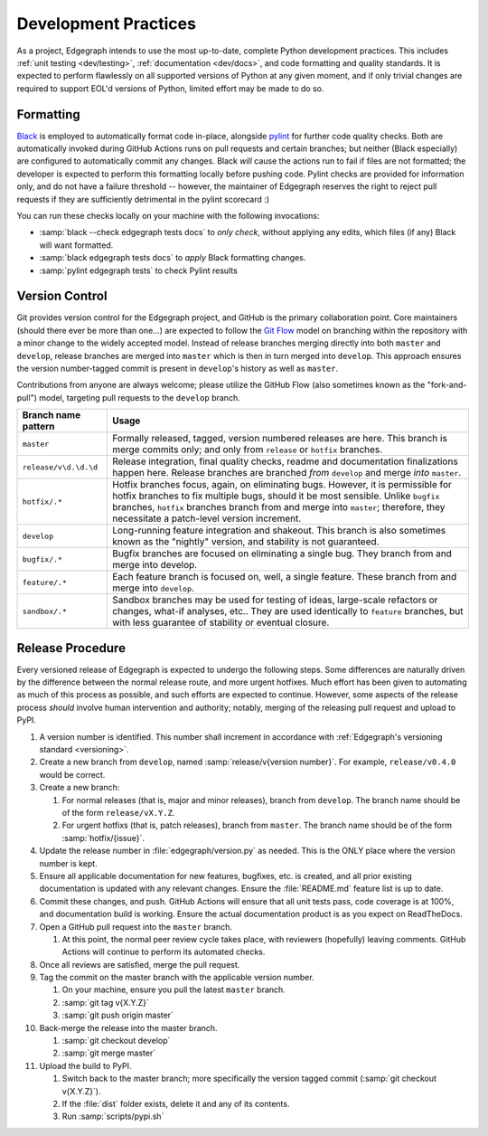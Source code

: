 .. _dev/practices:

Development Practices
=====================

As a project, Edgegraph intends to use the most up-to-date, complete Python
development practices.  This includes :ref:`unit testing <dev/testing>`,
:ref:`documentation <dev/docs>`, and code formatting and quality standards.  It
is expected to perform flawlessly on all supported versions of Python at any
given moment, and if only trivial changes are required to support EOL'd
versions of Python, limited effort may be made to do so.

Formatting
----------

`Black`_ is employed to automatically format code in-place, alongside `pylint`_
for further code quality checks.  Both are automatically invoked during GitHub
Actions runs on pull requests and certain branches; but neither (Black
especially) are configured to automatically commit any changes.  Black *will*
cause the actions run to fail if files are not formatted; the developer is
expected to perform this formatting locally before pushing code.  Pylint checks
are provided for information only, and do not have a failure threshold --
however, the maintainer of Edgegraph reserves the right to reject pull requests
if they are sufficiently detrimental in the pylint scorecard :)

You can run these checks locally on your machine with the following invocations:

* :samp:`black --check edgegraph tests docs` to *only check*, without applying
  any edits, which files (if any) Black will want formatted.
* :samp:`black edgegraph tests docs` to *apply* Black formatting changes.
* :samp:`pylint edgegraph tests` to check Pylint results

.. _dev/vcs:

Version Control
---------------

Git provides version control for the Edgegraph project, and GitHub is the
primary collaboration point.  Core maintainers (should there ever be more than
one...) are expected to follow the `Git Flow`_ model on branching within the
repository with a minor change to the widely accepted model.  Instead of
release branches merging directly into both ``master`` and ``develop``, release
branches are merged into ``master`` which is then in turn merged into
``develop``.  This approach ensures the version number-tagged commit is present
in ``develop``'s history as well as ``master``.

Contributions from anyone are always welcome; please utilize the GitHub Flow
(also sometimes known as the "fork-and-pull") model, targeting pull requests to
the ``develop`` branch.

+-----------------------+-----------------------------------------------------+
| Branch name pattern   | Usage                                               |
+=======================+=====================================================+
| ``master``            | Formally released, tagged, version numbered         |
|                       | releases are here.  This branch is merge commits    |
|                       | only; and only from ``release`` or ``hotfix``       |
|                       | branches.                                           |
+-----------------------+-----------------------------------------------------+
| ``release/v\d.\d.\d`` | Release integration, final quality checks, readme   |
|                       | and documentation finalizations happen here.        |
|                       | Release branches are branched *from* ``develop``    |
|                       | and merge *into* ``master``.                        |
+-----------------------+-----------------------------------------------------+
| ``hotfix/.*``         | Hotfix branches focus, again, on eliminating bugs.  |
|                       | However, it is permissible for hotfix branches to   |
|                       | fix multiple bugs, should it be most sensible.      |
|                       | Unlike ``bugfix`` branches, ``hotfix`` branches     |
|                       | branch from and merge into ``master``; therefore,   |
|                       | they necessitate a patch-level version increment.   |
+-----------------------+-----------------------------------------------------+
| ``develop``           | Long-running feature integration and shakeout.      |
|                       | This branch is also sometimes known as the          |
|                       | "nightly" version, and stability is not guaranteed. |
+-----------------------+-----------------------------------------------------+
| ``bugfix/.*``         | Bugfix branches are focused on eliminating a single |
|                       | bug.  They branch from and merge into develop.      |
+-----------------------+-----------------------------------------------------+
| ``feature/.*``        | Each feature branch is focused on, well, a single   |
|                       | feature.  These branch from and merge into          |
|                       | ``develop``.                                        |
+-----------------------+-----------------------------------------------------+
| ``sandbox/.*``        | Sandbox branches may be used for testing of ideas,  |
|                       | large-scale refactors or changes, what-if analyses, |
|                       | etc..  They are used identically to ``feature``     |
|                       | branches, but with less guarantee of stability or   |
|                       | eventual closure.                                   |
+-----------------------+-----------------------------------------------------+

Release Procedure
-----------------

Every versioned release of Edgegraph is expected to undergo the following
steps.  Some differences are naturally driven by the difference between the
normal release route, and more urgent hotfixes.  Much effort has been given to
automating as much of this process as possible, and such efforts are expected
to continue.  However, some aspects of the release process *should* involve
human intervention and authority; notably, merging of the releasing pull
request and upload to PyPI.

#. A version number is identified.  This number shall increment in accordance
   with :ref:`Edgegraph's versioning standard <versioning>`.
#. Create a new branch from ``develop``, named :samp:`release/v{version
   number}`.  For example, ``release/v0.4.0`` would be correct.
#. Create a new branch:

   #. For normal releases (that is, major and minor releases), branch from
      ``develop``.  The branch name should be of the form ``release/vX.Y.Z``.
   #. For urgent hotfixs (that is, patch releases), branch from ``master``.
      The branch name should be of the form :samp:`hotfix/{issue}`.

#. Update the release number in :file:`edgegraph/version.py` as needed.  This
   is the ONLY place where the version number is kept.
#. Ensure all applicable documentation for new features, bugfixes, etc. is
   created, and all prior existing documentation is updated with any relevant
   changes.  Ensure the :file:`README.md` feature list is up to date.
#. Commit these changes, and push.  GitHub Actions will ensure that all unit
   tests pass, code coverage is at 100%, and documentation build is working.
   Ensure the actual documentation product is as you expect on ReadTheDocs.
#. Open a GitHub pull request into the ``master`` branch.

   #. At this point, the normal peer review cycle takes place, with reviewers
      (hopefully) leaving comments.  GitHub Actions will continue to perform
      its automated checks.

#. Once all reviews are satisfied, merge the pull request.
#. Tag the commit on the master branch with the applicable version number.

   #. On your machine, ensure you pull the latest ``master`` branch.
   #. :samp:`git tag v{X.Y.Z}`
   #. :samp:`git push origin master`

#. Back-merge the release into the master branch.

   #. :samp:`git checkout develop`
   #. :samp:`git merge master`

#. Upload the build to PyPI.

   #. Switch back to the master branch; more specifically the version tagged
      commit (:samp:`git checkout v{X.Y.Z}`).
   #. If the :file:`dist` folder exists, delete it and any of its contents.
   #. Run :samp:`scripts/pypi.sh`

.. _Black: https://black.readthedocs.io/en/stable/
.. _pylint: https://www.pylint.org/
.. _git flow: https://nvie.com/posts/a-successful-git-branching-model/

